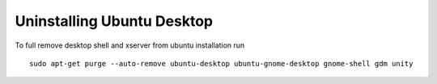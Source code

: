 Uninstalling Ubuntu Desktop
=============================

To full remove desktop shell and xserver from ubuntu installation run

::

   sudo apt-get purge --auto-remove ubuntu-desktop ubuntu-gnome-desktop gnome-shell gdm unity
